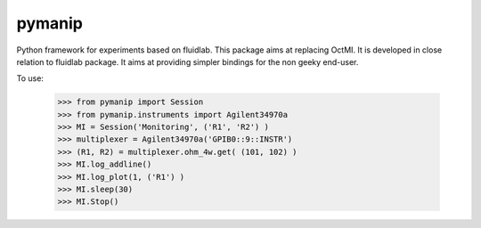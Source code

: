 pymanip
-------

Python framework for experiments based on fluidlab.
This package aims at replacing OctMI.
It is  developed in close relation to fluidlab package. It aims at
providing simpler bindings for the non geeky end-user.

To use:

    >>> from pymanip import Session
    >>> from pymanip.instruments import Agilent34970a
    >>> MI = Session('Monitoring', ('R1', 'R2') )
    >>> multiplexer = Agilent34970a('GPIB0::9::INSTR')
    >>> (R1, R2) = multiplexer.ohm_4w.get( (101, 102) )
    >>> MI.log_addline()
    >>> MI.log_plot(1, ('R1') )
    >>> MI.sleep(30)
    >>> MI.Stop()
